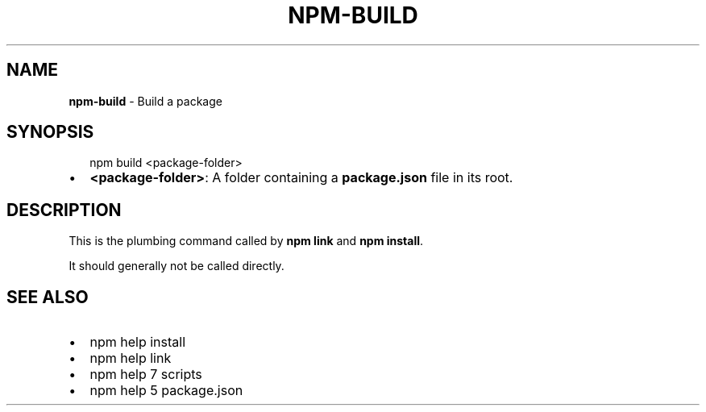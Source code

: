 .TH "NPM\-BUILD" "1" "September 2014" "" ""
.SH "NAME"
\fBnpm-build\fR \- Build a package
.SH SYNOPSIS
.P
.RS 2
.EX
npm build <package\-folder>
.EE
.RE
.RS 0
.IP \(bu 2
\fB<package\-folder>\fR:
A folder containing a \fBpackage\.json\fR file in its root\.

.RE
.SH DESCRIPTION
.P
This is the plumbing command called by \fBnpm link\fR and \fBnpm install\fR\|\.
.P
It should generally not be called directly\.
.SH SEE ALSO
.RS 0
.IP \(bu 2
npm help install
.IP \(bu 2
npm help link
.IP \(bu 2
npm help 7 scripts
.IP \(bu 2
npm help 5 package\.json

.RE

